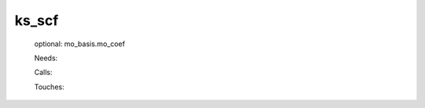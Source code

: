 .. _ks_scf: 
 
.. program:: ks_scf 
 
====== 
ks_scf 
====== 
 
 
 optional: mo_basis.mo_coef 
 
 Needs: 
 
 .. hlist:: 
    :columns: 3 
 
    * :c:data:`io_mo_one_e_integrals` 
    * :c:data:`mu_erf_dft` 
    * :c:data:`density_for_dft` 
    * :c:data:`io_ao_one_e_integrals` 
 
 Calls: 
 
 .. hlist:: 
    :columns: 3 
 
    * :c:func:`check_coherence_functional` 
    * :c:func:`create_guess` 
    * :c:func:`orthonormalize_mos` 
    * :c:func:`run` 
 
 Touches: 
 
 .. hlist:: 
    :columns: 3 
 
    * :c:data:`fock_matrix_ao_alpha` 
    * :c:data:`fock_matrix_ao_alpha` 
    * :c:data:`fock_matrix_ao_alpha` 
    * :c:data:`fock_matrix_ao_alpha` 
    * :c:data:`mo_coef` 
    * :c:data:`density_for_dft` 
    * :c:data:`io_ao_one_e_integrals` 
    * :c:data:`io_mo_one_e_integrals` 
    * :c:data:`level_shift` 
    * :c:data:`mo_coef` 
    * :c:data:`mo_label` 
